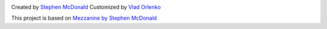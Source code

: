 .. image:: https://secure.travis-ci.org/orlenko/sfpirg.png?branch=master
   :target: http://travis-ci.org/#!/orlenko/sfpirg


Created by `Stephen McDonald <http://twitter.com/stephen_mcd>`_
Customized by `Vlad Orlenko <http://twitter.com/vorlenko>`_


This project is based on `Mezzanine by Stephen McDonald <http://mezzanine.jupo.org>`_